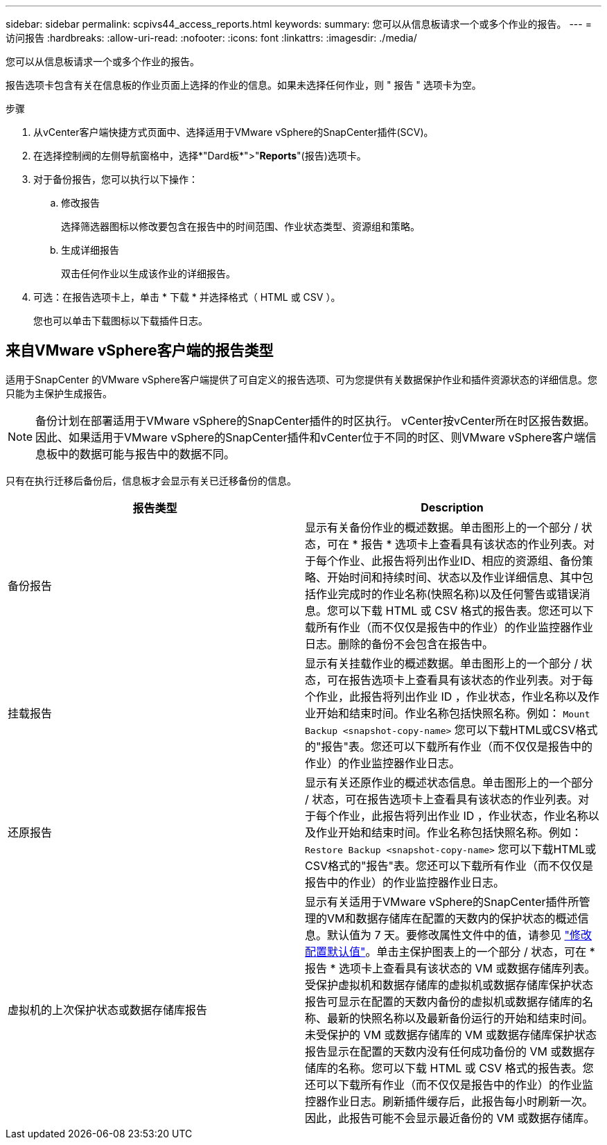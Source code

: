 ---
sidebar: sidebar 
permalink: scpivs44_access_reports.html 
keywords:  
summary: 您可以从信息板请求一个或多个作业的报告。 
---
= 访问报告
:hardbreaks:
:allow-uri-read: 
:nofooter: 
:icons: font
:linkattrs: 
:imagesdir: ./media/


[role="lead"]
您可以从信息板请求一个或多个作业的报告。

报告选项卡包含有关在信息板的作业页面上选择的作业的信息。如果未选择任何作业，则 " 报告 " 选项卡为空。

.步骤
. 从vCenter客户端快捷方式页面中、选择适用于VMware vSphere的SnapCenter插件(SCV)。
. 在选择控制阀的左侧导航窗格中，选择*"Dard板*">"*Reports*"(报告)选项卡。
. 对于备份报告，您可以执行以下操作：
+
.. 修改报告
+
选择筛选器图标以修改要包含在报告中的时间范围、作业状态类型、资源组和策略。

.. 生成详细报告
+
双击任何作业以生成该作业的详细报告。



. 可选：在报告选项卡上，单击 * 下载 * 并选择格式（ HTML 或 CSV ）。
+
您也可以单击下载图标以下载插件日志。





== 来自VMware vSphere客户端的报告类型

适用于SnapCenter 的VMware vSphere客户端提供了可自定义的报告选项、可为您提供有关数据保护作业和插件资源状态的详细信息。您只能为主保护生成报告。


NOTE: 备份计划在部署适用于VMware vSphere的SnapCenter插件的时区执行。 vCenter按vCenter所在时区报告数据。因此、如果适用于VMware vSphere的SnapCenter插件和vCenter位于不同的时区、则VMware vSphere客户端信息板中的数据可能与报告中的数据不同。

只有在执行迁移后备份后，信息板才会显示有关已迁移备份的信息。

|===
| 报告类型 | Description 


| 备份报告 | 显示有关备份作业的概述数据。单击图形上的一个部分 / 状态，可在 * 报告 * 选项卡上查看具有该状态的作业列表。对于每个作业、此报告将列出作业ID、相应的资源组、备份策略、开始时间和持续时间、状态以及作业详细信息、其中包括作业完成时的作业名称(快照名称)以及任何警告或错误消息。您可以下载 HTML 或 CSV 格式的报告表。您还可以下载所有作业（而不仅仅是报告中的作业）的作业监控器作业日志。删除的备份不会包含在报告中。 


| 挂载报告 | 显示有关挂载作业的概述数据。单击图形上的一个部分 / 状态，可在报告选项卡上查看具有该状态的作业列表。对于每个作业，此报告将列出作业 ID ，作业状态，作业名称以及作业开始和结束时间。作业名称包括快照名称。例如： `Mount Backup <snapshot-copy-name>` 您可以下载HTML或CSV格式的"报告"表。您还可以下载所有作业（而不仅仅是报告中的作业）的作业监控器作业日志。 


| 还原报告 | 显示有关还原作业的概述状态信息。单击图形上的一个部分 / 状态，可在报告选项卡上查看具有该状态的作业列表。对于每个作业，此报告将列出作业 ID ，作业状态，作业名称以及作业开始和结束时间。作业名称包括快照名称。例如： `Restore Backup <snapshot-copy-name>` 您可以下载HTML或CSV格式的"报告"表。您还可以下载所有作业（而不仅仅是报告中的作业）的作业监控器作业日志。 


| 虚拟机的上次保护状态或数据存储库报告 | 显示有关适用于VMware vSphere的SnapCenter插件所管理的VM和数据存储库在配置的天数内的保护状态的概述信息。默认值为 7 天。要修改属性文件中的值，请参见 link:scpivs44_modify_configuration_default_values.html["修改配置默认值"]。单击主保护图表上的一个部分 / 状态，可在 * 报告 * 选项卡上查看具有该状态的 VM 或数据存储库列表。受保护虚拟机和数据存储库的虚拟机或数据存储库保护状态报告可显示在配置的天数内备份的虚拟机或数据存储库的名称、最新的快照名称以及最新备份运行的开始和结束时间。未受保护的 VM 或数据存储库的 VM 或数据存储库保护状态报告显示在配置的天数内没有任何成功备份的 VM 或数据存储库的名称。您可以下载 HTML 或 CSV 格式的报告表。您还可以下载所有作业（而不仅仅是报告中的作业）的作业监控器作业日志。刷新插件缓存后，此报告每小时刷新一次。因此，此报告可能不会显示最近备份的 VM 或数据存储库。 
|===